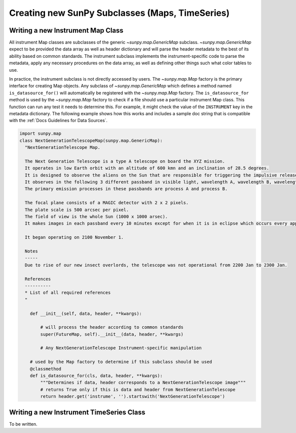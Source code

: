 .. _new_maps_ts_etc:

************************************************
Creating new SunPy Subclasses (Maps, TimeSeries)
************************************************

Writing a new Instrument Map Class
==================================

All instrument Map classes are subclasses of the generic `~sunpy.map.GenericMap` subclass.
`~sunpy.map.GenericMap` expect to be provided the data array as well as header dictionary and will parse the header metadata to the best of its ability based on common standards.
The instrument subclass implements the instrument-specific code to parse the metadata, apply any necessary procedures on the data array, as well as defining other things such what color tables to use.

In practice, the instrument subclass is not directly accessed by users.
The `~sunpy.map.Map` factory is the primary interface for creating Map objects.
Any subclass of `~sunpy.map.GenericMap` which defines a method named ``is_datasource_for()`` will automatically be registered with the `~sunpy.map.Map` factory.
The ``is_datasource_for`` method is used by the `~sunpy.map.Map` factory to check if a file should use a particular instrument Map class.
This function can run any test it needs to determine this.
For example, it might check the value of the ``INSTRUMENT`` key in the metadata dictionary.
The following example shows how this works and includes a sample doc string that is compatible with the :ref:`Docs Guidelines for Data Sources`.

.. code-block:: python

    import sunpy.map
    class NextGenerationTelescopeMap(sunpy.map.GenericMap):
      "NextGenerationTelescope Map.

      The Next Generation Telescope is a type A telescope on board the XYZ mission.
      It operates in low Earth orbit with an altitude of 600 kmn and an inclination of 28.5 degrees.
      It is designed to observe the aliens on the Sun that are responsible for triggering the impulsive release of magnetic energy in the solar corona.
      It observes in the following 3 different passband in visible light, wavelength A, wavelength B, wavelength C.
      The primary emission processes in these passbands are process A and process B.

      The focal plane consists of a MAGIC detector with 2 x 2 pixels.
      The plate scale is 500 arcsec per pixel.
      The field of view is the whole Sun (1000 x 1000 arsec).
      It makes images in each passband every 10 minutes except for when it is in eclipse which occurs every approximately 30 minutes.

      It began operating on 2100 November 1.

      Notes
      -----
      Due to rise of our new insect overlords, the telescope was not operational from 2200 Jan to 2300 Jan.

      References
      ----------
      * List of all required references
      "

        def __init__(self, data, header, **kwargs):

            # will process the header according to common standards
            super(FutureMap, self).__init__(data, header, **kwargs)

            # Any NextGenerationTelescope Instrument-specific manipulation

        # used by the Map factory to determine if this subclass should be used
        @classmethod
        def is_datasource_for(cls, data, header, **kwargs):
            """Determines if data, header corresponds to a NextGenerationTelescope image"""
            # returns True only if this is data and header from NextGenerationTelescope
            return header.get('instrume', '').startswith('NextGenerationTelescope')


Writing a new Instrument TimeSeries Class
=========================================

To be written.
